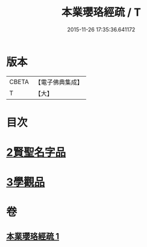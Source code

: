 #+TITLE: 本業瓔珞經疏 / T
#+DATE: 2015-11-26 17:35:36.641172
* 版本
 |     CBETA|【電子佛典集成】|
 |         T|【大】     |

* 目次
* [[file:KR6k0106_001.txt::0747c5][2賢聖名字品]]
* [[file:KR6k0106_001.txt::0751c6][3學觀品]]
* 卷
** [[file:KR6k0106_001.txt][本業瓔珞經疏 1]]
